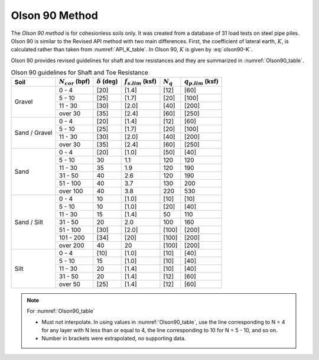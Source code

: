 
Olson 90 Method
===============

The *Olson 90 method* is for cohesionless soils only. It was created from a database of 31 load tests on steel pipe piles. Olson 90 is similar to the Revised API method with two main differences. First, the coefficient of lateral earth, :math:`K`, is calculated rather than taken from :numref:`API_K_table`. In Olson 90, :math:`K` is given by :eq:`olson90-K`.

.. math::
   :label: olson90-K

   K = \begin{cases}
   0.16 + 0.015 \, N_{cor} & \textrm{non-displacement piles}\\
   0.70 + 0.015 \, N_{cor} & \textrm{full displacement piles}
   \end{cases}


Olson 90 provides revised guidelines for shaft and tow resistances and they are summarized in :numref:`Olson90_table`.



.. table:: Olson 90 guidelines for Shaft and Toe Resistance
   :name: Olson90_table

   +---------------+-----------------------+----------------------+-------------------------+-------------+-------------------------+
   | Soil          | :math:`N_{cor}` (bpf) | :math:`\delta` (deg) | :math:`f_{s.lim}` (ksf) | :math:`N_q` | :math:`q_{p.lim}` (ksf) |
   +===============+=======================+======================+=========================+=============+=========================+
   | Gravel        | 0 - 4                 | [20]                 | [1.4]                   | [12]        | [60]                    |
   +               +-----------------------+----------------------+-------------------------+-------------+-------------------------+
   |               | 5 - 10                | [25]                 | [1.7]                   | [20]        | [100]                   |
   +               +-----------------------+----------------------+-------------------------+-------------+-------------------------+
   |               | 11 - 30               | [30]                 | [2.0]                   | [40]        | [200]                   |
   +               +-----------------------+----------------------+-------------------------+-------------+-------------------------+
   |               | over 30               | [35]                 | [2.4]                   | [60]        | [250]                   |
   +---------------+-----------------------+----------------------+-------------------------+-------------+-------------------------+
   | Sand / Gravel | 0 - 4                 | [20]                 | [1.4]                   | [12]        | [60]                    |
   +               +-----------------------+----------------------+-------------------------+-------------+-------------------------+
   |               | 5 - 10                | [25]                 | [1.7]                   | [20]        | [100]                   |
   +               +-----------------------+----------------------+-------------------------+-------------+-------------------------+
   |               | 11 - 30               | [30]                 | [2.0]                   | [40]        | [200]                   |
   +               +-----------------------+----------------------+-------------------------+-------------+-------------------------+
   |               | over 30               | [35]                 | [2.4]                   | [60]        | [250]                   |
   +---------------+-----------------------+----------------------+-------------------------+-------------+-------------------------+
   | Sand          | 0 - 4                 | [20]                 | [1.0]                   | [50]        | [40]                    |
   +               +-----------------------+----------------------+-------------------------+-------------+-------------------------+
   |               | 5 - 10                | 30                   | 1.1                     | 120         | 120                     |
   +               +-----------------------+----------------------+-------------------------+-------------+-------------------------+
   |               | 11 - 30               | 35                   | 1.9                     | 120         | 190                     |
   +               +-----------------------+----------------------+-------------------------+-------------+-------------------------+
   |               | 31 - 50               | 40                   | 2.6                     | 120         | 190                     |
   +               +-----------------------+----------------------+-------------------------+-------------+-------------------------+
   |               | 51 - 100              | 40                   | 3.7                     | 130         | 200                     |
   +               +-----------------------+----------------------+-------------------------+-------------+-------------------------+
   |               | over 100              | 40                   | 3.8                     | 220         | 530                     |
   +---------------+-----------------------+----------------------+-------------------------+-------------+-------------------------+
   | Sand / Silt   | 0 - 4                 | 10                   | [1.0]                   | [10]        | [10]                    |
   +               +-----------------------+----------------------+-------------------------+-------------+-------------------------+
   |               | 5 - 10                | 10                   | [1.0]                   | [20]        | [40]                    |
   +               +-----------------------+----------------------+-------------------------+-------------+-------------------------+
   |               | 11 - 30               | 15                   | [1.4]                   | 50          | 110                     |
   +               +-----------------------+----------------------+-------------------------+-------------+-------------------------+
   |               | 31 - 50               | 20                   | 2.0                     | 100         | 160                     |
   +               +-----------------------+----------------------+-------------------------+-------------+-------------------------+
   |               | 51 - 100              | [30]                 | [2.0]                   | [100]       | [200]                   |
   +               +-----------------------+----------------------+-------------------------+-------------+-------------------------+
   |               | 101 - 200             | [34]                 | [20]                    | [100]       | [200]                   |
   +               +-----------------------+----------------------+-------------------------+-------------+-------------------------+
   |               | over 200              | 40                   | 20                      | [100]       | [200]                   |
   +---------------+-----------------------+----------------------+-------------------------+-------------+-------------------------+
   | Silt          | 0 - 4                 | [10]                 | [1.0]                   | [10]        | [40]                    |
   +               +-----------------------+----------------------+-------------------------+-------------+-------------------------+
   |               | 5 - 10                | 15                   | [1.0]                   | [10]        | [40]                    |
   +               +-----------------------+----------------------+-------------------------+-------------+-------------------------+
   |               | 11 - 30               | 20                   | [1.4]                   | [10]        | [40]                    |
   +               +-----------------------+----------------------+-------------------------+-------------+-------------------------+
   |               | 31 - 50               | 20                   | [1.4]                   | [12]        | [60]                    |
   +               +-----------------------+----------------------+-------------------------+-------------+-------------------------+
   |               | over 50               | [25]                 | [1.4]                   | [12]        | [60]                    |
   +---------------+-----------------------+----------------------+-------------------------+-------------+-------------------------+


.. note:: For :numref:`Olson90_table`

   - Must not interpolate. In using values in :numref:`Olson90_table`, use the line corresponding to N = 4 for any layer with N less than or equal to 4, the line corresponding to 10 for N = 5 - 10, and so on.
   - Number in brackets were extrapolated, no supporting data.
